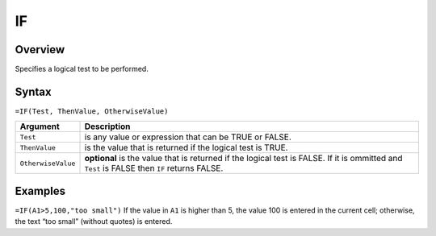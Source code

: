 ==
IF
==

Overview
--------

Specifies a logical test to be performed.

Syntax
------

``=IF(Test, ThenValue, OtherwiseValue)``

.. tabularcolumns:: |l|L|

===================== ======================================================
Argument              Description
===================== ======================================================
``Test``              is any value or expression that can be TRUE or FALSE.

``ThenValue``         is the value that is returned if the logical test is
                      TRUE.

``OtherwiseValue``    **optional** is the value that is returned if the
                      logical test is FALSE. If it is ommitted and
                      ``Test`` is FALSE then ``IF`` returns FALSE.
===================== ======================================================

Examples
--------

``=IF(A1>5,100,"too small")`` If the value in ``A1`` is higher than 5, the value 100 is entered in the current cell; otherwise, the text “too small” (without quotes) is entered.
